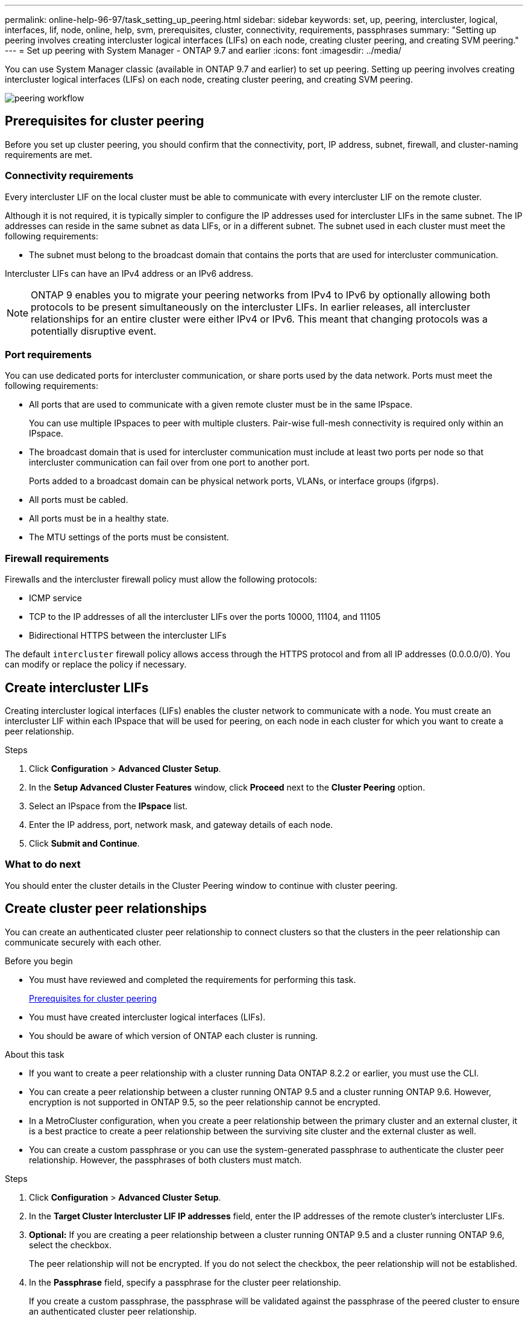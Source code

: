 ---
permalink: online-help-96-97/task_setting_up_peering.html
sidebar: sidebar
keywords: set, up, peering, intercluster, logical, interfaces, lif, node, online, help, svm, prerequisites, cluster, connectivity, requirements, passphrases
summary: "Setting up peering involves creating intercluster logical interfaces (LIFs) on each node, creating cluster peering, and creating SVM peering."
---
= Set up peering with System Manager - ONTAP 9.7 and earlier
:icons: font
:imagesdir: ../media/

[.lead]
You can use System Manager classic (available in ONTAP 9.7 and earlier) to set up peering. Setting up peering involves creating intercluster logical interfaces (LIFs) on each node, creating cluster peering, and creating SVM peering.

image::../media/peering_workflow.gif[]

== [[prerequisites-peering, Prerequisites for cluster peering]] Prerequisites for cluster peering

Before you set up cluster peering, you should confirm that the connectivity, port, IP address, subnet, firewall, and cluster-naming requirements are met.

=== Connectivity requirements

Every intercluster LIF on the local cluster must be able to communicate with every intercluster LIF on the remote cluster.

Although it is not required, it is typically simpler to configure the IP addresses used for intercluster LIFs in the same subnet. The IP addresses can reside in the same subnet as data LIFs, or in a different subnet. The subnet used in each cluster must meet the following requirements:

* The subnet must belong to the broadcast domain that contains the ports that are used for intercluster communication.

Intercluster LIFs can have an IPv4 address or an IPv6 address.

[NOTE]
====
ONTAP 9 enables you to migrate your peering networks from IPv4 to IPv6 by optionally allowing both protocols to be present simultaneously on the intercluster LIFs. In earlier releases, all intercluster relationships for an entire cluster were either IPv4 or IPv6. This meant that changing protocols was a potentially disruptive event.
====

=== Port requirements

You can use dedicated ports for intercluster communication, or share ports used by the data network. Ports must meet the following requirements:

* All ports that are used to communicate with a given remote cluster must be in the same IPspace.
+
You can use multiple IPspaces to peer with multiple clusters. Pair-wise full-mesh connectivity is required only within an IPspace.

* The broadcast domain that is used for intercluster communication must include at least two ports per node so that intercluster communication can fail over from one port to another port.
+
Ports added to a broadcast domain can be physical network ports, VLANs, or interface groups (ifgrps).

* All ports must be cabled.
* All ports must be in a healthy state.
* The MTU settings of the ports must be consistent.

=== Firewall requirements

Firewalls and the intercluster firewall policy must allow the following protocols:

* ICMP service
* TCP to the IP addresses of all the intercluster LIFs over the ports 10000, 11104, and 11105
* Bidirectional HTTPS between the intercluster LIFs

The default `intercluster` firewall policy allows access through the HTTPS protocol and from all IP addresses (0.0.0.0/0). You can modify or replace the policy if necessary.

== Create intercluster LIFs

Creating intercluster logical interfaces (LIFs) enables the cluster network to communicate with a node. You must create an intercluster LIF within each IPspace that will be used for peering, on each node in each cluster for which you want to create a peer relationship.

.Steps

. Click *Configuration* > *Advanced Cluster Setup*.
. In the *Setup Advanced Cluster Features* window, click *Proceed* next to the *Cluster Peering* option.
. Select an IPspace from the *IPspace* list.
. Enter the IP address, port, network mask, and gateway details of each node.
. Click *Submit and Continue*.

=== What to do next

You should enter the cluster details in the Cluster Peering window to continue with cluster peering.

== Create cluster peer relationships

You can create an authenticated cluster peer relationship to connect clusters so that the clusters in the peer relationship can communicate securely with each other.

.Before you begin

* You must have reviewed and completed the requirements for performing this task.
+
<<prerequisites-peering, Prerequisites for cluster peering>>

* You must have created intercluster logical interfaces (LIFs).
* You should be aware of which version of ONTAP each cluster is running.

.About this task

* If you want to create a peer relationship with a cluster running Data ONTAP 8.2.2 or earlier, you must use the CLI.
* You can create a peer relationship between a cluster running ONTAP 9.5 and a cluster running ONTAP 9.6. However, encryption is not supported in ONTAP 9.5, so the peer relationship cannot be encrypted.
* In a MetroCluster configuration, when you create a peer relationship between the primary cluster and an external cluster, it is a best practice to create a peer relationship between the surviving site cluster and the external cluster as well.
* You can create a custom passphrase or you can use the system-generated passphrase to authenticate the cluster peer relationship. However, the passphrases of both clusters must match.

.Steps

. Click *Configuration* > *Advanced Cluster Setup*.
. In the *Target Cluster Intercluster LIF IP addresses* field, enter the IP addresses of the remote cluster's intercluster LIFs.
. *Optional:* If you are creating a peer relationship between a cluster running ONTAP 9.5 and a cluster running ONTAP 9.6, select the checkbox.
+
The peer relationship will not be encrypted. If you do not select the checkbox, the peer relationship will not be established.

. In the *Passphrase* field, specify a passphrase for the cluster peer relationship.
+
If you create a custom passphrase, the passphrase will be validated against the passphrase of the peered cluster to ensure an authenticated cluster peer relationship.
+
If the names of the local cluster and remote cluster are identical, and if you are using a custom passphrase, an alias is created for the remote cluster.

. *Optional:* To generate a passphrase from the remote cluster, enter the management IP address of the remote cluster.
. Initiate cluster peering.
+
[options="header"]
|===
| If you want to...| Do this...
a|
Initiate cluster peering from the initiator cluster
a|
Click *Initiate Cluster Peering*.
a|
Initiate cluster peering from the remote cluster    (Applicable if you have created a custom passphrase)
a|

 .. Enter the management IP address of the remote cluster.
 .. Click the *Management URL* link to access the remote cluster.
 .. Click *Create Cluster Peering*.
 .. Specify the intercluster LIF IP addresses and passphrase of the initiator cluster.
 .. Click *Initiate Peering*.
 .. Access the initiator cluster, and then click *Validate Peering*.

|===

=== What to do next

You should specify the SVM details in the SVM Peering window to continue with the peering process.

== Create SVM Peers

SVM peering enables you to establish a peer relationship between two storage virtual machines (SVMs) for data protection.

.Before you begin

You must have created a peer relationship between the clusters in which the SVMs that you plan to peer reside.

.About this task

* The clusters that you can select as target clusters are listed when you create SVM peers by using the *Configuration* > *SVM Peers* window.
* If the target SVM resides on a cluster in a system running ONTAP 9.2 or earlier, SVM peering cannot be accepted by using System Manager.
+
[NOTE]
====
In such a scenario, you can use the command-line interface (CLI) to accept SVM peering.
====

.Steps

. Select the initiator SVM.
. Select the target SVM from the list of permitted SVMs.
. Specify the name of the target SVM in the *Enter an SVM* field.
+
[NOTE]
====
If you have navigated from the *Configuration* > *SVM Peers* window, you should select the target SVM from the list of peered clusters.
====

. Initiate SVM peering.
+
[options="header"]
|===
| If you want to...| Do this...
a|
Initiate SVM peering from the initiator cluster
a|
Click Initiate SVM Peering.
a|
Accept SVM peering from the remote cluster
a|

[NOTE]
====
Applicable for non-permitted SVMs
====

 .. Specify the management address of the remote cluster.
 .. Click the *Management URL* link to access the SVM Peer window of the remote cluster.
 .. On the remote cluster, accept the *Pending SVM Peer* request.
 .. Access the initiator cluster, and then click *Validate Peering*.

|===

. Click *Continue*.

=== What to do next

You can view the intercluster LIFs, cluster peer relationship, and SVM peer relationship in the Summary window.

When you use System Manager to create the peer relationship, the encryption status is "`Enabled`" by default.

== What passphrases are

You can use a passphrase to authorize peering requests. You can use a custom passphrase or a system-generated passphrase for cluster peering.

* You can generate a passphrase on the remote cluster.
* The minimum required length for a passphrase is eight characters.
* The passphrase is generated based on the IPspace.
* If you are using a system-generated passphrase for cluster peering, after you enter the passphrase in the initiator cluster, peering is authorized automatically.
* If you are using a custom passphrase for cluster peering, you have to navigate to the remote cluster to complete the peering process.

// 2021-12-07, Created by Aoife sm-classic rework
